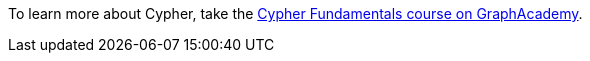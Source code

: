 [.promo.promo-graphacademy]
====
To learn more about Cypher, take the link:https://graphacademy.neo4j.com/courses/cypher-fundamentals/?ref=docs-promo-cypher-fundamentals[Cypher Fundamentals course on GraphAcademy^].
====

